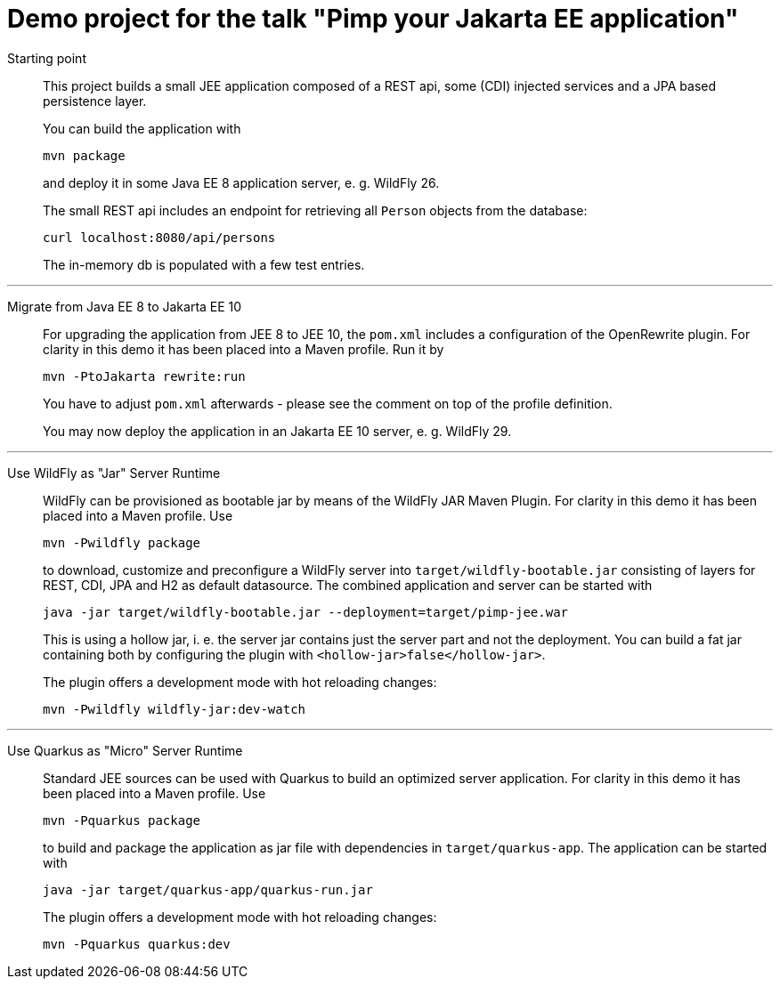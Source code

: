 = Demo project for the talk "Pimp your Jakarta EE application"

Starting point::
+
This project builds a small JEE application composed of a REST api, some (CDI) injected services and a JPA based persistence layer.
+
You can build the application with
+
[source, shell]
----
mvn package
----
+
and deploy it in some Java EE 8 application server, e. g. WildFly 26.
+
The small REST api includes an endpoint for retrieving all `Person` objects from the database:
+
[source, shell]
----
curl localhost:8080/api/persons
----
+
The in-memory db is populated with a few test entries.

---

Migrate from Java EE 8 to Jakarta EE 10::
+
For upgrading the application from JEE 8 to JEE 10, the `pom.xml` includes a configuration of the OpenRewrite plugin. For clarity in this demo it has been placed into a Maven profile. Run it by
+
[source, shell]
----
mvn -PtoJakarta rewrite:run
----
+
You have to adjust `pom.xml` afterwards - please see the comment on top of the profile definition.
+
You may now deploy the application in an Jakarta EE 10 server, e. g. WildFly 29.

---

Use WildFly as "Jar" Server Runtime::
+
WildFly can be provisioned as bootable jar by means of the WildFly JAR Maven Plugin. For clarity in this demo it has been placed into a Maven profile. Use
+
[source, shell]
----
mvn -Pwildfly package
----
+
to download, customize and preconfigure a WildFly server into `target/wildfly-bootable.jar` consisting of layers for REST, CDI, JPA and H2 as default datasource. The combined application and server can be started with
+
[source, shell]
----
java -jar target/wildfly-bootable.jar --deployment=target/pimp-jee.war
----
+
This is using a hollow jar, i. e. the server jar contains just the server part and not the deployment. You can build a fat jar containing both by configuring the plugin with `<hollow-jar>false</hollow-jar>`.
+
The plugin offers a development mode with hot reloading changes:
+
[source, shell]
----
mvn -Pwildfly wildfly-jar:dev-watch
----

---

Use Quarkus as "Micro" Server Runtime::
+
Standard JEE sources can be used with Quarkus to build an optimized server application. For clarity in this demo it has been placed into a Maven profile. Use
+
[source, shell]
----
mvn -Pquarkus package
----
+
to build and package the application as jar file with dependencies in `target/quarkus-app`. The application can be started with
+
[source, shell]
----
java -jar target/quarkus-app/quarkus-run.jar
----
+
The plugin offers a development mode with hot reloading changes:
+
[source, shell]
----
mvn -Pquarkus quarkus:dev
----

